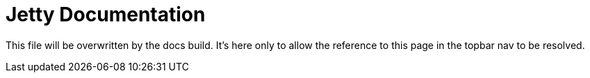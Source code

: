 = Jetty Documentation
:noindex:

This file will be overwritten by the docs build.
It's here only to allow the reference to this page in the topbar nav to be resolved.
